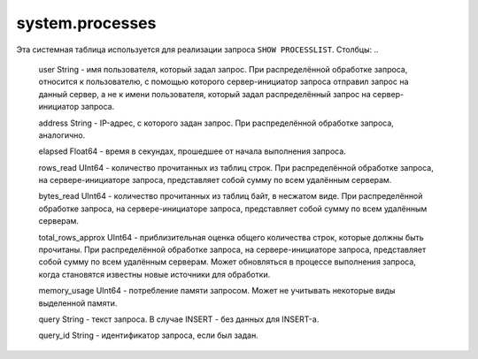 system.processes
----------------

Эта системная таблица используется для реализации запроса ``SHOW PROCESSLIST``.
Столбцы:
..

  user String              - имя пользователя, который задал запрос. При распределённой обработке запроса, относится к пользователю, с помощью которого сервер-инициатор запроса отправил запрос на данный сервер, а не к имени пользователя, который задал распределённый запрос на сервер-инициатор запроса.
  
  address String           - IP-адрес, с которого задан запрос. При распределённой обработке запроса, аналогично.
  
  elapsed Float64          - время в секундах, прошедшее от начала выполнения запроса.
  
  rows_read UInt64         - количество прочитанных из таблиц строк. При распределённой обработке запроса, на сервере-инициаторе запроса, представляет собой сумму по всем удалённым серверам.
  
  bytes_read UInt64        - количество прочитанных из таблиц байт, в несжатом виде. При распределённой обработке запроса, на сервере-инициаторе запроса, представляет собой сумму по всем удалённым серверам.
  
  total_rows_approx UInt64 - приблизительная оценка общего количества строк, которые должны быть прочитаны. При распределённой обработке запроса, на сервере-инициаторе запроса, представляет собой сумму по всем удалённым серверам. Может обновляться в процессе выполнения запроса, когда становятся известны новые источники для обработки.
  
  memory_usage UInt64      - потребление памяти запросом. Может не учитывать некоторые виды выделенной памяти.
  
  query String             - текст запроса. В случае INSERT - без данных для INSERT-а.
  
  query_id String          - идентификатор запроса, если был задан.
